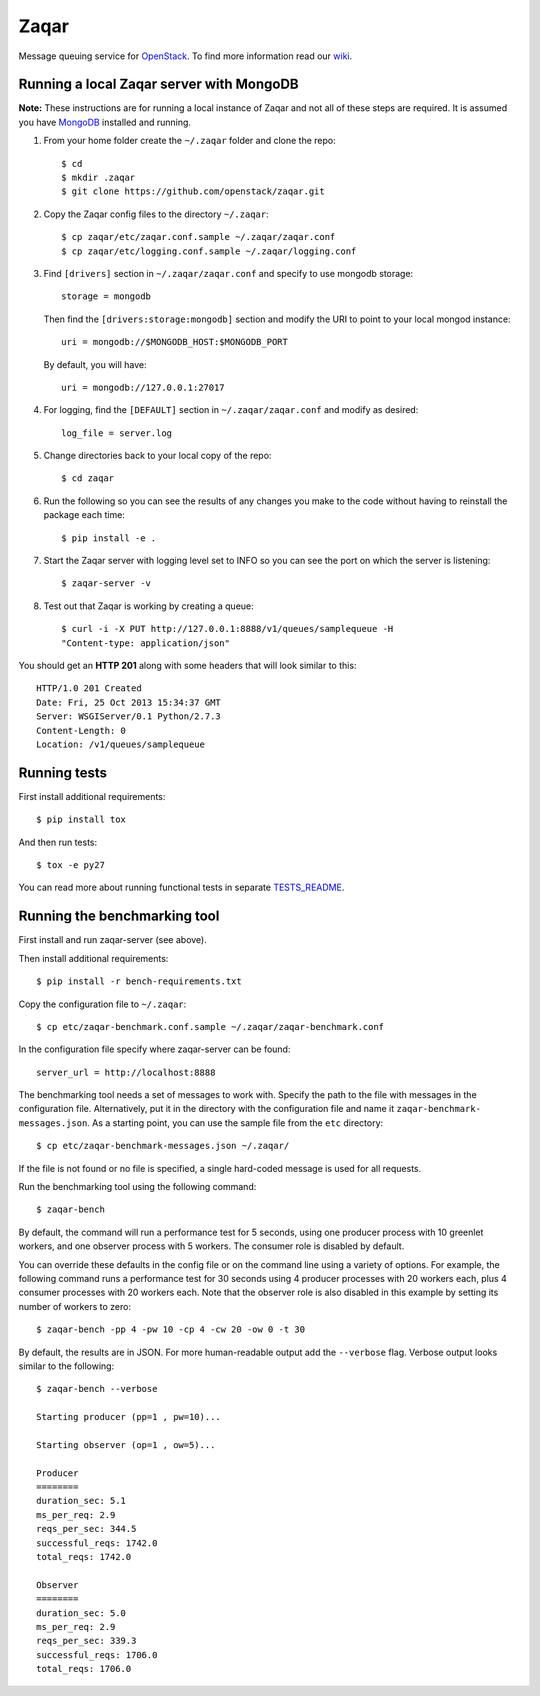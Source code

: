 Zaqar
=====

Message queuing service for `OpenStack`_.
To find more information read our `wiki`_.

Running a local Zaqar server with MongoDB
-----------------------------------------

**Note:** These instructions are for running a local instance of Zaqar and
not all of these steps are required. It is assumed you have `MongoDB`_
installed and running.

1. From your home folder create the ``~/.zaqar`` folder and clone the repo::

    $ cd
    $ mkdir .zaqar
    $ git clone https://github.com/openstack/zaqar.git

2. Copy the Zaqar config files to the directory ``~/.zaqar``::

    $ cp zaqar/etc/zaqar.conf.sample ~/.zaqar/zaqar.conf
    $ cp zaqar/etc/logging.conf.sample ~/.zaqar/logging.conf

3. Find ``[drivers]`` section in ``~/.zaqar/zaqar.conf``
   and specify to use mongodb storage::

    storage = mongodb

   Then find the ``[drivers:storage:mongodb]`` section
   and modify the URI to point to your local mongod instance::

    uri = mongodb://$MONGODB_HOST:$MONGODB_PORT

   By default, you will have::

    uri = mongodb://127.0.0.1:27017

4. For logging, find the ``[DEFAULT]`` section in
   ``~/.zaqar/zaqar.conf`` and modify as desired::

    log_file = server.log

5. Change directories back to your local copy of the repo::

    $ cd zaqar

6. Run the following so you can see the results of any changes you
   make to the code without having to reinstall the package each time::

    $ pip install -e .

7. Start the Zaqar server with logging level set to INFO so you can see
   the port on which the server is listening::

    $ zaqar-server -v

8. Test out that Zaqar is working by creating a queue::

    $ curl -i -X PUT http://127.0.0.1:8888/v1/queues/samplequeue -H
    "Content-type: application/json"

You should get an **HTTP 201** along with some headers that will look
similar to this::

    HTTP/1.0 201 Created
    Date: Fri, 25 Oct 2013 15:34:37 GMT
    Server: WSGIServer/0.1 Python/2.7.3
    Content-Length: 0
    Location: /v1/queues/samplequeue

Running tests
-------------

First install additional requirements::

    $ pip install tox

And then run tests::

    $ tox -e py27

You can read more about running functional tests in separate `TESTS_README`_.

Running the benchmarking tool
-----------------------------

First install and run zaqar-server (see above).

Then install additional requirements::

    $ pip install -r bench-requirements.txt

Copy the configuration file to ``~/.zaqar``::

    $ cp etc/zaqar-benchmark.conf.sample ~/.zaqar/zaqar-benchmark.conf

In the configuration file specify where zaqar-server can be found::

    server_url = http://localhost:8888

The benchmarking tool needs a set of messages to work with. Specify the path
to the file with messages in the configuration file. Alternatively, put it in
the directory with the configuration file and name it ``zaqar-benchmark-
messages.json``. As a starting point, you can use the sample file from the
``etc`` directory::

    $ cp etc/zaqar-benchmark-messages.json ~/.zaqar/

If the file is not found or no file is specified, a single hard-coded message
is used for all requests.

Run the benchmarking tool using the following command::

    $ zaqar-bench

By default, the command will run a performance test for 5 seconds, using one
producer process with 10 greenlet workers, and one observer process with
5 workers. The consumer role is disabled by default.

You can override these defaults in the config file or on the command line
using a variety of options. For example, the following command runs a
performance test for 30 seconds using 4 producer processes with
20 workers each, plus 4 consumer processes with 20 workers each. Note that
the observer role is also disabled in this example by setting its number of
workers to zero::

    $ zaqar-bench -pp 4 -pw 10 -cp 4 -cw 20 -ow 0 -t 30

By default, the results are in JSON. For more human-readable output add
the ``--verbose`` flag. Verbose output looks similar to the following::

    $ zaqar-bench --verbose

    Starting producer (pp=1 , pw=10)...

    Starting observer (op=1 , ow=5)...

    Producer
    ========
    duration_sec: 5.1
    ms_per_req: 2.9
    reqs_per_sec: 344.5
    successful_reqs: 1742.0
    total_reqs: 1742.0

    Observer
    ========
    duration_sec: 5.0
    ms_per_req: 2.9
    reqs_per_sec: 339.3
    successful_reqs: 1706.0
    total_reqs: 1706.0


.. _`OpenStack` : http://openstack.org/
.. _`MongoDB` : http://docs.mongodb.org/manual/installation/
.. _`pyenv` : https://github.com/yyuu/pyenv/
.. _`virtualenv` : https://pypi.python.org/pypi/virtualenv/
.. _`wiki` : https://wiki.openstack.org/wiki/Zaqar
.. _`TESTS_README` : https://github.com/openstack/zaqar/blob/master/tests/functional/README.rst

